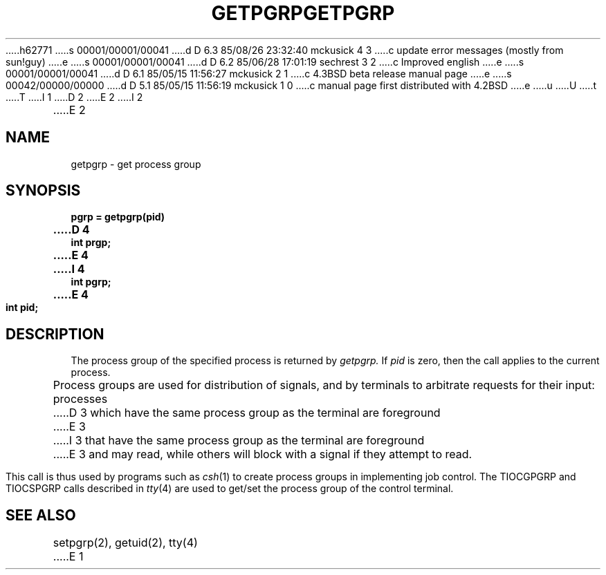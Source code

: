 h62771
s 00001/00001/00041
d D 6.3 85/08/26 23:32:40 mckusick 4 3
c update error messages (mostly from sun!guy)
e
s 00001/00001/00041
d D 6.2 85/06/28 17:01:19 sechrest 3 2
c Improved english
e
s 00001/00001/00041
d D 6.1 85/05/15 11:56:27 mckusick 2 1
c 4.3BSD beta release manual page
e
s 00042/00000/00000
d D 5.1 85/05/15 11:56:19 mckusick 1 0
c manual page first distributed with 4.2BSD
e
u
U
t
T
I 1
.\" Copyright (c) 1983 Regents of the University of California.
.\" All rights reserved.  The Berkeley software License Agreement
.\" specifies the terms and conditions for redistribution.
.\"
.\"	%W% (Berkeley) %G%
.\"
D 2
.TH GETPGRP 2 "2 July 1983"
E 2
I 2
.TH GETPGRP 2 "%Q%"
E 2
.UC 5
.SH NAME
getpgrp \- get process group
.SH SYNOPSIS
.ft B
.nf
pgrp = getpgrp(pid)
D 4
int prgp;
E 4
I 4
int pgrp;
E 4
int pid;
.fi
.ft R
.SH DESCRIPTION
The process group of the specified process is returned by
.I getpgrp.
If
.I pid
is zero, then the call applies to the current process.
.PP
Process groups are used for distribution of signals, and
by terminals to arbitrate requests for their input: processes
D 3
which have the same process group as the terminal are foreground
E 3
I 3
that have the same process group as the terminal are foreground
E 3
and may read, while others will block with a signal if they attempt
to read.
.PP
This call is thus used by programs such as
.IR csh (1)
to create
process groups
in implementing job control.
The TIOCGPGRP and TIOCSPGRP calls
described in
.IR tty (4)
are used to get/set the process group of the control terminal.
.SH "SEE ALSO"
setpgrp(2), getuid(2), tty(4)
E 1
